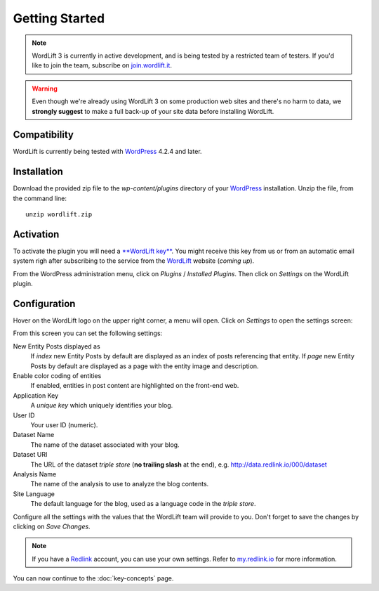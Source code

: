 Getting Started
===============

.. note::

    WordLift 3 is currently in active development, and is being tested by a restricted team of testers. If you'd like to
    join the team, subscribe on join.wordlift.it_.

.. warning::

    Even though we're already using WordLift 3 on some production web sites and there's no harm to data, we **strongly
    suggest** to make a full back-up of your site data before installing WordLift.


Compatibility
_____________

WordLift is currently being tested with WordPress_ 4.2.4 and later.


Installation
____________

Download the provided zip file to the `wp-content/plugins` directory of your WordPress_ installation. Unzip the file,
from the command line::

    unzip wordlift.zip


Activation
__________

To activate the plugin you will need a `**WordLift key** <key-concepts.html#WordLift_key>`_. You might receive this key from us or from an automatic email system righ after subscribing to the service from the WordLift_ website (*coming up*). 

From the WordPress administration menu, click on *Plugins* / *Installed Plugins*. Then click on *Settings* on the
WordLift plugin.

Configuration
_____________

Hover on the WordLift logo on the upper right corner, a menu will open. Click on *Settings* to open the settings screen:

.. image:: /images/wordpress-admin-bar.png


.. image:: /images/wordlift-settings-menu.png

From this screen you can set the following settings:

.. image:: /images/wordlift-settings-screen.png

New Entity Posts displayed as
    If *index* new Entity Posts by default are displayed as an index of posts referencing that entity.
    If *page* new Entity Posts by default are displayed as a page with the entity image and description.

Enable color coding of entities
    If enabled, entities in post content are highlighted on the front-end web.

Application Key
    A *unique key* which uniquely identifies your blog.

User ID
    Your user ID (numeric).

Dataset Name
    The name of the dataset associated with your blog.

Dataset URI
    The URL of the dataset *triple store* (**no trailing slash** at the end), e.g. http://data.redlink.io/000/dataset

Analysis Name
    The name of the analysis to use to analyze the blog contents.

Site Language
    The default language for the blog, used as a language code in the *triple store*.


Configure all the settings with the values that the WordLift team will provide to you. Don't forget to save the changes
by clicking on *Save Changes*.


.. note::

    If you have a Redlink_ account, you can use your own settings. Refer to my.redlink.io_ for more information.


You can now continue to the :doc:`key-concepts` page.


.. _join.wordlift.it: http://join.wordlift.it/
.. _my.redlink.io: http://my.redlink.io
.. _Redlink: http://redlink.co/
.. _WordPress: http://wordpress.org/
.. _WordLift: http://wordlift.it/
